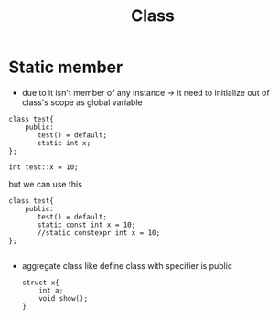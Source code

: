 #+TITLE: Class

* Static member
+ due to it isn't member of any instance -> it need to initialize out of class's scope as global variable

#+begin_src C++
class test{
    public:
       test() = default;
       static int x;
};

int test::x = 10;
#+end_src

but we can use this
#+begin_src C++
class test{
    public:
       test() = default;
       static const int x = 10;
       //static constexpr int x = 10;
};

#+end_src
+ aggregate class like define class with specifier is public
  #+begin_src C++
    struct x{
        int a;
        void show();
    }
  #+end_src
